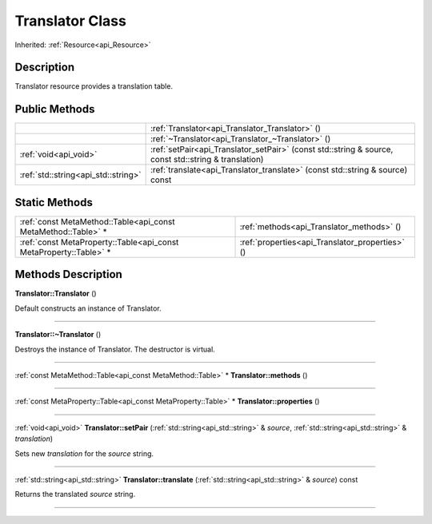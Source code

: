 .. _api_Translator:
Translator Class
================

Inherited: :ref:`Resource<api_Resource>`

.. _api_Translator_description:
Description
-----------

Translator resource provides a translation table.



.. _api_Translator_public:
Public Methods
--------------

+-------------------------------------+------------------------------------------------------------------------------------------------------+
|                                     | :ref:`Translator<api_Translator_Translator>` ()                                                      |
+-------------------------------------+------------------------------------------------------------------------------------------------------+
|                                     | :ref:`~Translator<api_Translator_~Translator>` ()                                                    |
+-------------------------------------+------------------------------------------------------------------------------------------------------+
|               :ref:`void<api_void>` | :ref:`setPair<api_Translator_setPair>` (const std::string & source, const std::string & translation) |
+-------------------------------------+------------------------------------------------------------------------------------------------------+
| :ref:`std::string<api_std::string>` | :ref:`translate<api_Translator_translate>` (const std::string & source) const                        |
+-------------------------------------+------------------------------------------------------------------------------------------------------+



.. _api_Translator_static:
Static Methods
--------------

+-------------------------------------------------------------------+-------------------------------------------------+
|     :ref:`const MetaMethod::Table<api_const MetaMethod::Table>` * | :ref:`methods<api_Translator_methods>` ()       |
+-------------------------------------------------------------------+-------------------------------------------------+
| :ref:`const MetaProperty::Table<api_const MetaProperty::Table>` * | :ref:`properties<api_Translator_properties>` () |
+-------------------------------------------------------------------+-------------------------------------------------+

.. _api_Translator_methods:
Methods Description
-------------------

.. _api_Translator_Translator:

**Translator::Translator** ()

Default constructs an instance of Translator.

----

.. _api_Translator_~Translator:

**Translator::~Translator** ()

Destroys the instance of Translator. The destructor is virtual.

----

.. _api_Translator_methods:

:ref:`const MetaMethod::Table<api_const MetaMethod::Table>` * **Translator::methods** ()

----

.. _api_Translator_properties:

:ref:`const MetaProperty::Table<api_const MetaProperty::Table>` * **Translator::properties** ()

----

.. _api_Translator_setPair:

:ref:`void<api_void>`  **Translator::setPair** (:ref:`std::string<api_std::string>` & *source*, :ref:`std::string<api_std::string>` & *translation*)

Sets new *translation* for the *source* string.

----

.. _api_Translator_translate:

:ref:`std::string<api_std::string>`  **Translator::translate** (:ref:`std::string<api_std::string>` & *source*) const

Returns the translated *source* string.

----


